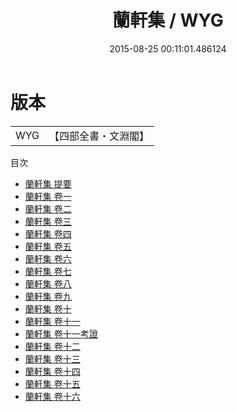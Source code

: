 #+TITLE: 蘭軒集 / WYG
#+DATE: 2015-08-25 00:11:01.486124
* 版本
 |       WYG|【四部全書・文淵閣】|
目次
 - [[file:KR4d0472_000.txt::000-1a][蘭軒集 提要]]
 - [[file:KR4d0472_001.txt::001-1a][蘭軒集 卷一]]
 - [[file:KR4d0472_002.txt::002-1a][蘭軒集 卷二]]
 - [[file:KR4d0472_003.txt::003-1a][蘭軒集 卷三]]
 - [[file:KR4d0472_004.txt::004-1a][蘭軒集 卷四]]
 - [[file:KR4d0472_005.txt::005-1a][蘭軒集 卷五]]
 - [[file:KR4d0472_006.txt::006-1a][蘭軒集 卷六]]
 - [[file:KR4d0472_007.txt::007-1a][蘭軒集 卷七]]
 - [[file:KR4d0472_008.txt::008-1a][蘭軒集 卷八]]
 - [[file:KR4d0472_009.txt::009-1a][蘭軒集 卷九]]
 - [[file:KR4d0472_010.txt::010-1a][蘭軒集 卷十]]
 - [[file:KR4d0472_011.txt::011-1a][蘭軒集 卷十一]]
 - [[file:KR4d0472_011.txt::011-24a][蘭軒集 卷十一考證]]
 - [[file:KR4d0472_012.txt::012-1a][蘭軒集 卷十二]]
 - [[file:KR4d0472_013.txt::013-1a][蘭軒集 卷十三]]
 - [[file:KR4d0472_014.txt::014-1a][蘭軒集 卷十四]]
 - [[file:KR4d0472_015.txt::015-1a][蘭軒集 卷十五]]
 - [[file:KR4d0472_016.txt::016-1a][蘭軒集 卷十六]]
